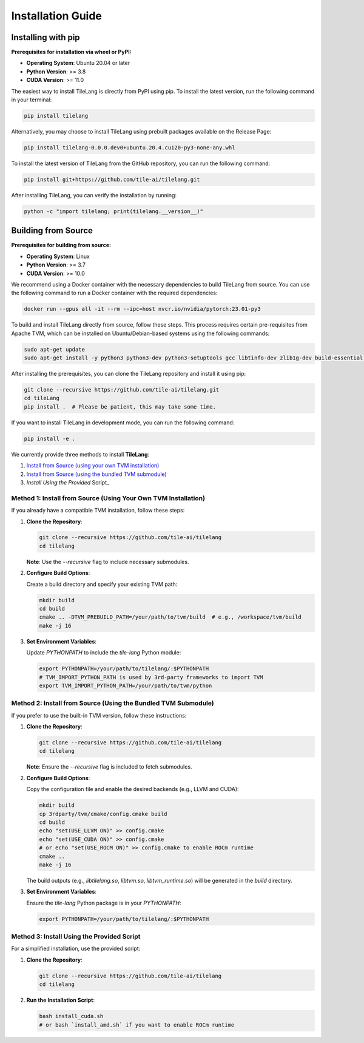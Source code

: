 Installation Guide
==================

Installing with pip
-------------------

**Prerequisites for installation via wheel or PyPI:**

- **Operating System**: Ubuntu 20.04 or later

- **Python Version**: >= 3.8

- **CUDA Version**: >= 11.0

The easiest way to install TileLang is directly from PyPI using pip. To install the latest version, run the following command in your terminal:

.. code:: bash

   pip install tilelang

Alternatively, you may choose to install TileLang using prebuilt packages available on the Release Page:

.. code:: bash

   pip install tilelang-0.0.0.dev0+ubuntu.20.4.cu120-py3-none-any.whl

To install the latest version of TileLang from the GitHub repository, you can run the following command:

.. code:: bash

   pip install git+https://github.com/tile-ai/tilelang.git

After installing TileLang, you can verify the installation by running:

.. code:: bash

   python -c "import tilelang; print(tilelang.__version__)"

Building from Source
--------------------

**Prerequisites for building from source:**

- **Operating System**: Linux

- **Python Version**: >= 3.7

- **CUDA Version**: >= 10.0

We recommend using a Docker container with the necessary dependencies to build TileLang from source. You can use the following command to run a Docker container with the required dependencies:

.. code:: bash

   docker run --gpus all -it --rm --ipc=host nvcr.io/nvidia/pytorch:23.01-py3

To build and install TileLang directly from source, follow these steps. This process requires certain pre-requisites from Apache TVM, which can be installed on Ubuntu/Debian-based systems using the following commands:

.. code:: bash

   sudo apt-get update
   sudo apt-get install -y python3 python3-dev python3-setuptools gcc libtinfo-dev zlib1g-dev build-essential cmake libedit-dev libxml2-dev

After installing the prerequisites, you can clone the TileLang repository and install it using pip:

.. code:: bash

   git clone --recursive https://github.com/tile-ai/tilelang.git
   cd tileLang
   pip install .  # Please be patient, this may take some time.

If you want to install TileLang in development mode, you can run the following command:

.. code:: bash

   pip install -e .

We currently provide three methods to install **TileLang**:

1. `Install from Source (using your own TVM installation)`_
2. `Install from Source (using the bundled TVM submodule)`_
3. `Install Using the Provided` Script_

.. _Install from Source (using your own TVM installation): #method-1-install-from-source-using-your-own-tvm-installation
.. _Install from Source (using the bundled TVM submodule): #method-2-install-from-source-using-the-bundled-tvm-submodule
.. _Install Using the Provided Script: #method-3-install-using-the-provided-script


Method 1: Install from Source (Using Your Own TVM Installation)
~~~~~~~~~~~~~~~~~~~~~~~~~~~~~~~~~~~~~~~~~~~~~~~~~~~~~~~~~~~~~~~

If you already have a compatible TVM installation, follow these steps:

1. **Clone the Repository**:

   .. code:: bash

      git clone --recursive https://github.com/tile-ai/tilelang
      cd tilelang

   **Note**: Use the `--recursive` flag to include necessary submodules.

2. **Configure Build Options**:

   Create a build directory and specify your existing TVM path:

   .. code:: bash

      mkdir build
      cd build
      cmake .. -DTVM_PREBUILD_PATH=/your/path/to/tvm/build  # e.g., /workspace/tvm/build
      make -j 16

3. **Set Environment Variables**:

   Update `PYTHONPATH` to include the `tile-lang` Python module:

   .. code:: bash

      export PYTHONPATH=/your/path/to/tilelang/:$PYTHONPATH
      # TVM_IMPORT_PYTHON_PATH is used by 3rd-party frameworks to import TVM
      export TVM_IMPORT_PYTHON_PATH=/your/path/to/tvm/python

Method 2: Install from Source (Using the Bundled TVM Submodule)
~~~~~~~~~~~~~~~~~~~~~~~~~~~~~~~~~~~~~~~~~~~~~~~~~~~~~~~~~~~~~~~

If you prefer to use the built-in TVM version, follow these instructions:

1. **Clone the Repository**:

   .. code:: bash

      git clone --recursive https://github.com/tile-ai/tilelang
      cd tilelang

   **Note**: Ensure the `--recursive` flag is included to fetch submodules.

2. **Configure Build Options**:

   Copy the configuration file and enable the desired backends (e.g., LLVM and CUDA):

   .. code:: bash

      mkdir build
      cp 3rdparty/tvm/cmake/config.cmake build
      cd build
      echo "set(USE_LLVM ON)" >> config.cmake
      echo "set(USE_CUDA ON)" >> config.cmake 
      # or echo "set(USE_ROCM ON)" >> config.cmake to enable ROCm runtime
      cmake ..
      make -j 16

   The build outputs (e.g., `libtilelang.so`, `libtvm.so`, `libtvm_runtime.so`) will be generated in the `build` directory.

3. **Set Environment Variables**:

   Ensure the `tile-lang` Python package is in your `PYTHONPATH`:

   .. code:: bash

      export PYTHONPATH=/your/path/to/tilelang/:$PYTHONPATH

Method 3: Install Using the Provided Script
~~~~~~~~~~~~~~~~~~~~~~~~~~~~~~~~~~~~~~~~~~~

For a simplified installation, use the provided script:

1. **Clone the Repository**:

   .. code:: bash

      git clone --recursive https://github.com/tile-ai/tilelang
      cd tilelang

2. **Run the Installation Script**:

   .. code:: bash

      bash install_cuda.sh
      # or bash `install_amd.sh` if you want to enable ROCm runtime
